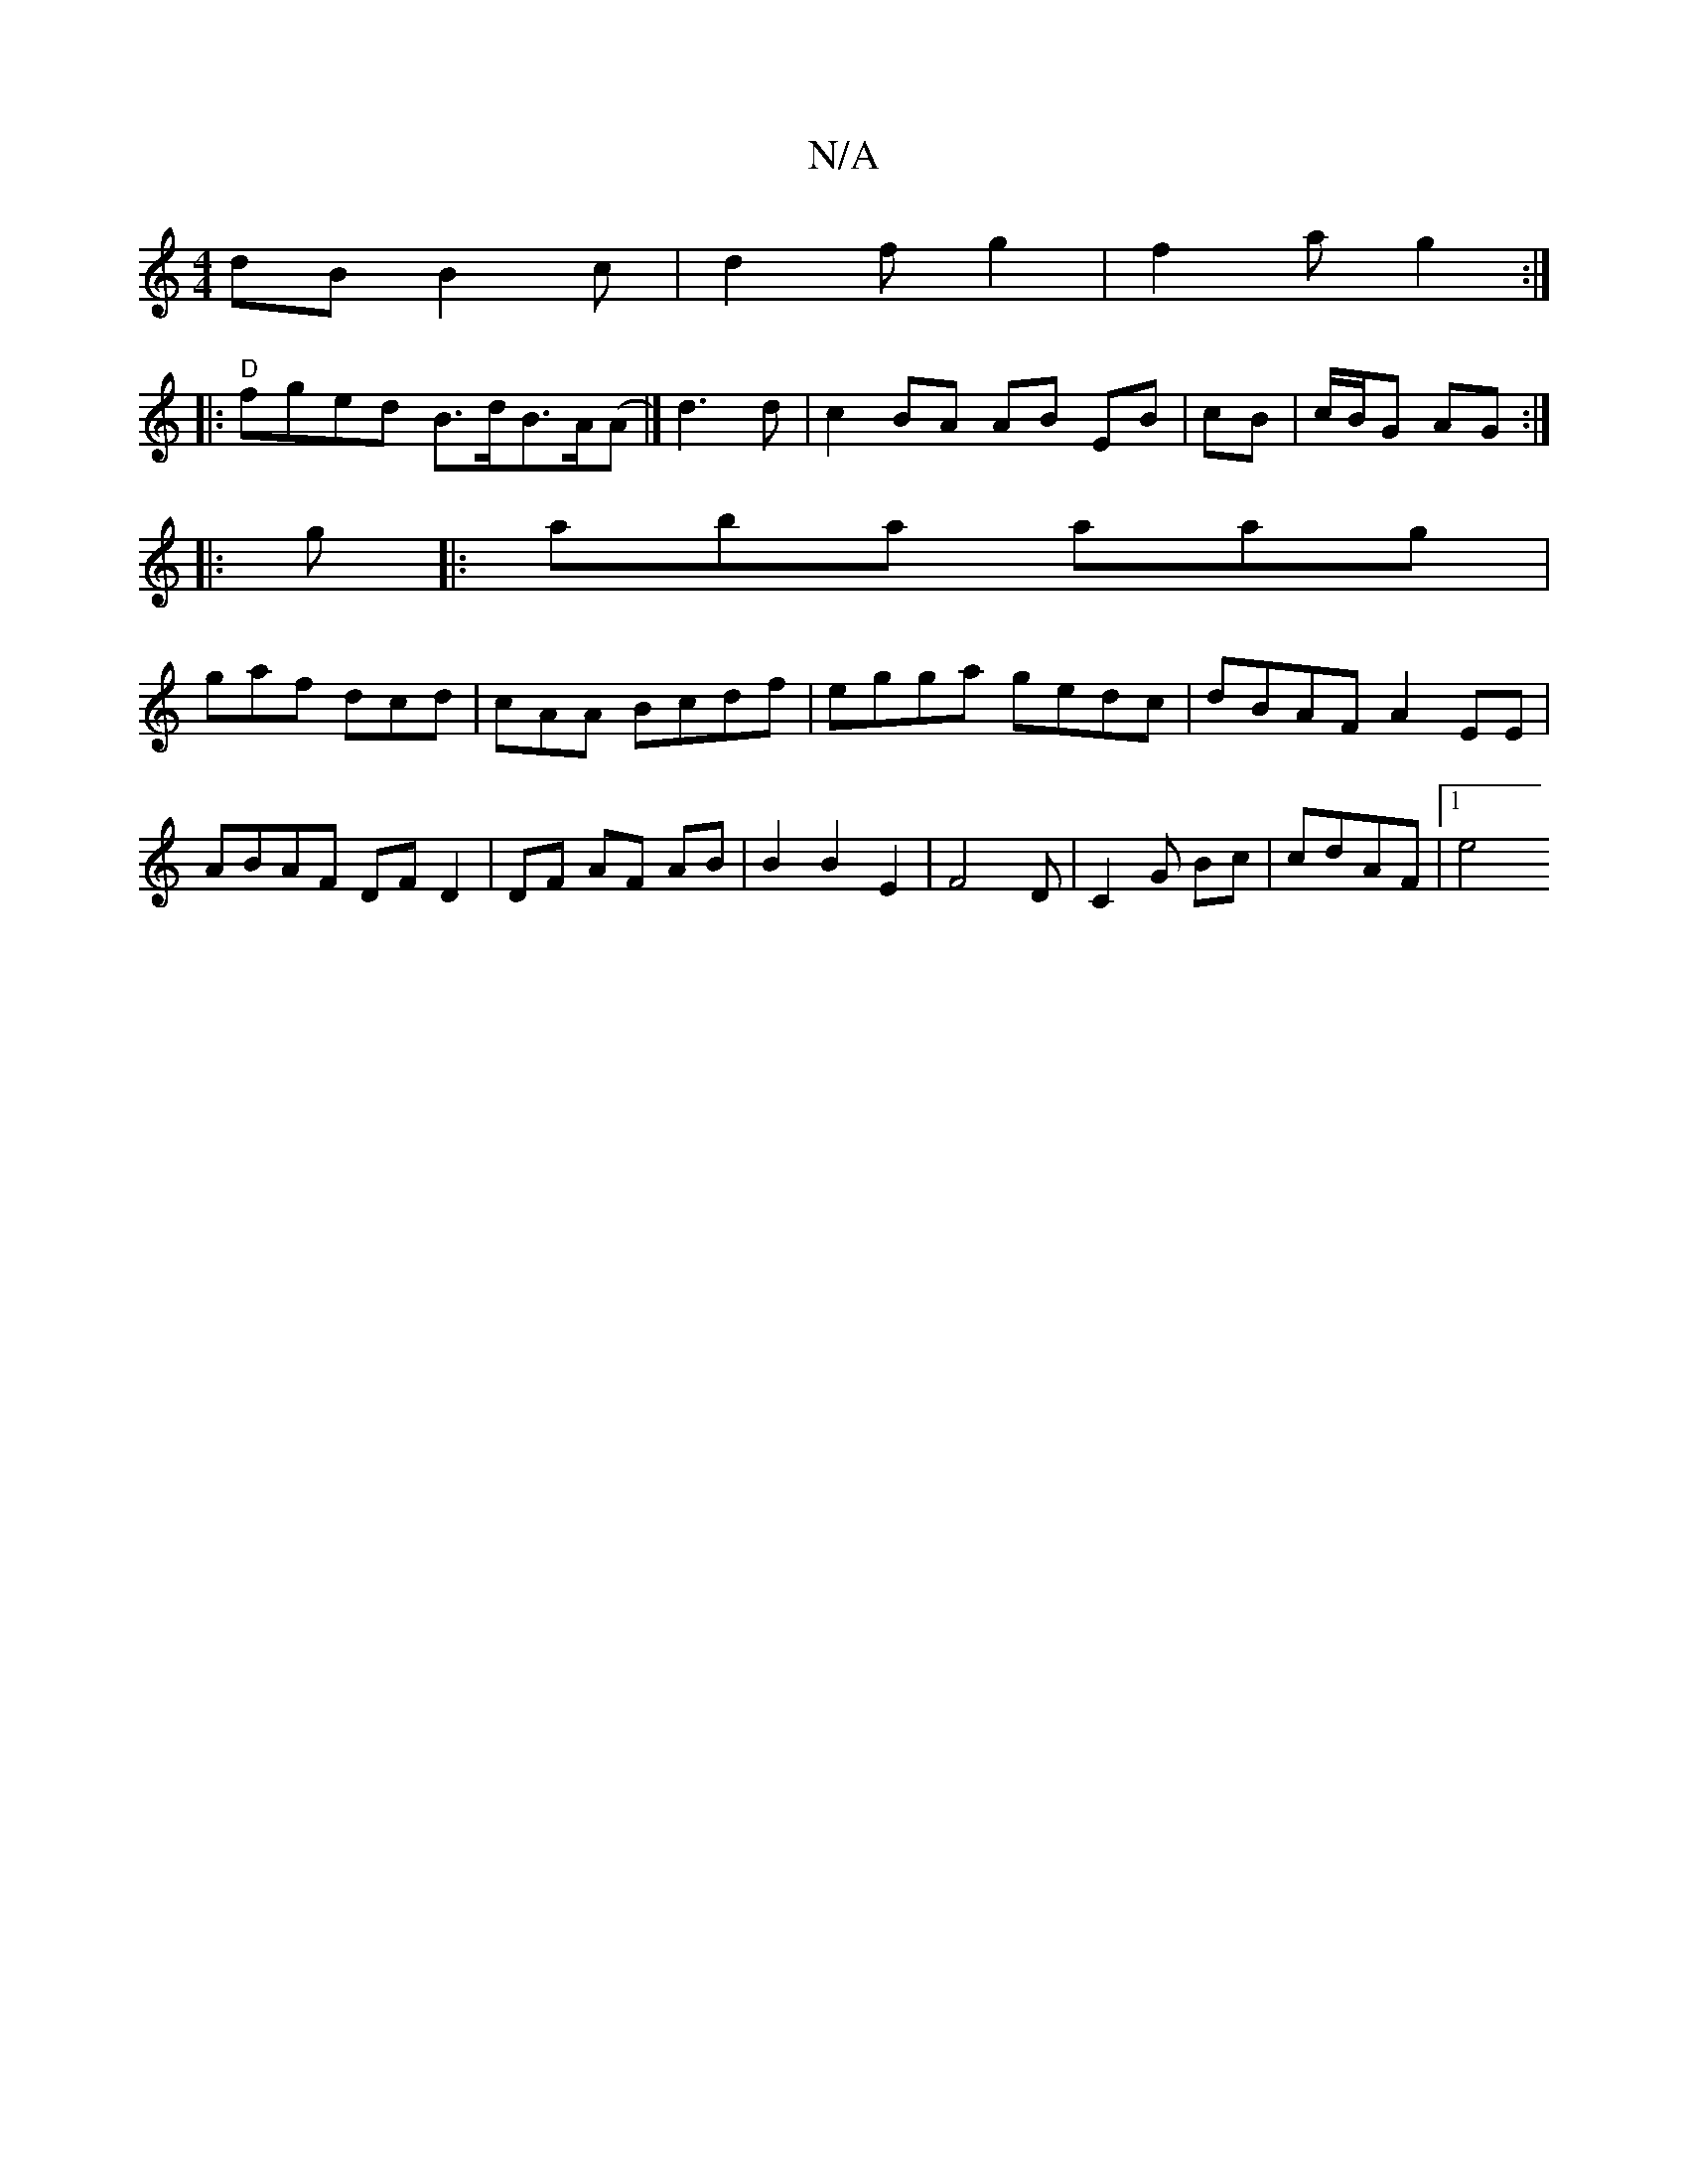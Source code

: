 X:1
T:N/A
M:4/4
R:N/A
K:Cmajor
dB B2 c | d2 f g2 | f2 a g2 :|
|: "D" fged B>dB>A(A|] d3 d | c2 BA AB EB|cB|c/B/G AG :|
|:g |:aba aag|
gaf dcd|cAA Bcdf|egga gedc | dBAF A2 EE | ABAF DF D2| DF AF AB | B2 B2 E2|F4 D|C2G Bc|cdAF |[1 e4